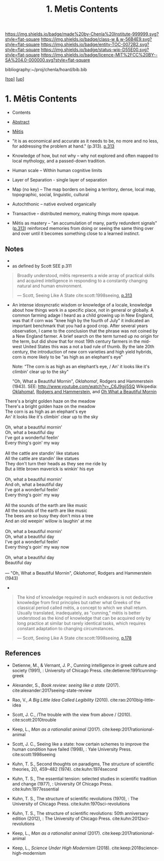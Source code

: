 #   -*- mode: org; fill-column: 60 -*-
#+STARTUP: showall
#+TITLE:   1. Metis Contents
#+LINK: lib   ~/proj/chenla/hoard/lib/ 
#+LINK: bib   ~/proj/chenla/hoard/bib.bib
#+LINK: pdf   pdfview:~/proj/chenla/hoard/lib/

[[https://img.shields.io/badge/made%20by-Chenla%20Institute-999999.svg?style=flat-square]] 
[[https://img.shields.io/badge/class-w & w-56B4E9.svg?style=flat-square]]
[[https://img.shields.io/badge/entity-TOC-0072B2.svg?style=flat-square]]
[[https://img.shields.io/badge/status-wip-D55E00.svg?style=flat-square]]
[[https://img.shields.io/badge/licence-MIT%2FCC%20BY--SA%204.0-000000.svg?style=flat-square]]

bibliography:~/proj/chenla/hoard/bib.bib

[[[../../index.org][top]]] [[[../index.org][up]]]

* 1. Mētis Contents
:PROPERTIES:
:CUSTOM_ID:
:Name:     /home/deerpig/proj/chenla/warp/01/01/01/index.org
:Created:  2018-05-26T09:17@Prek Leap (11.642600N-104.919210W)
:ID:       af9c5a0c-e79e-46e0-8e37-08aa3f42b486
:VER:      580573127.183619895
:GEO:      48P-491193-1287029-15
:BXID:     proj:PMK0-6440
:Class:    primer
:Entity:   toc
:Status:   wip
:Licence:  MIT/CC BY-SA 4.0
:END:

  - Contents
  - [[./abstract.org][Abstract]]
  - [[./ww-definintion.org][Mētis]]

  - "it is as economical and accurate as it needs to be,
    no more and no less, for addressing the problem at
    hand." (p.313). [[pdfview:~/proj/chenla/hoard/lib/scott:1998seeing.pdf::329][p.313]]
  - Knowledge of how, but not why -- why not explored and
    often mapped to local mythology, and a passed-down tradition. 
  - Human scale  -- Within human cognitive limits
  - Layer of Separation - single layer of separation
  - Map (no key) -- The map borders on being a territory,  
    dense, local map, topographic, social, linguistic, cultural
  - Autochthonic -- native evolved organically
  - Transactive  -- distributed memory, making things
    more opaque.
  - Mētis as mastery -- "an accumulation of many, partly
    redundent signals" ([[pdfview:~/proj/chenla/hoard/lib/scott:1998seeing.pdf::329][p.313]]) reinforced memories from
    doing or seeing the same thing over and over until it
    becomes something close to a learned instinct.


** Notes
  -
  - as defined by Scott SEE p.311

#+begin_quote
Broadly understood, mētis represents a wide array of
practical skills and acquired intelligence in responding to
a constantly changing natural and human environment.

— Scott, Seeing Like A State 
  cite:scott:1998seeing, [[pdf:scott:1998seeing.pdf::330][p.313]]
#+end_quote


  - An intense idosyncratic wisdom or knowledge of a
    locale, knowledge about how things work in a specific
    place, not in general or globally.  A common farming
    adage I heard as a child growing up in New England,
    was that if corn was "knee high by the fourth of
    July" it indicated an important benchmark that you
    had a good crop.  After several years observation, I
    came to the conclusion that the phrase was not coined
    by a New England farmer.  A brief search on the term
    turned up no origin for the term, but did show that
    for most 19th century farmers in the mid-west United
    States this was a not a bad rule of thumb.  By the
    late 20th century, the introduction of new corn
    varieties and high yield hybrids, corn is more likely
    to be "as high as an elephant's eye"

       Note: “The corn is as high as an elephant’s eye, /
               An' it looks like it's climbin' clear up to the sky"

       "Oh, What a Beautiful Mornin", /Oklahoma!/, Rodgers
       and Hammerstein (1943).  
       SEE: 
       http://www.youtube.com/watch?v=_C6J9gij5SQ
       Wikipedia:  [[https://en.wikipedia.org/wiki/Oklahoma!][Oklahoma!]], [[https://en.wikipedia.org/wiki/Rodgers_and_Hammerstein][Rodgers and Hammerstein]], and
       [[https://en.wikipedia.org/wiki/Oh,_What_a_Beautiful_Mornin%27][Oh What a Beautiful Mornin]]

#+begin_verse
There's a bright golden haze on the meadow
There's a bright golden haze on the meadow
The corn is as high as an elephant's eye
An' it looks like it's climbin' clear up to the sky

Oh, what a beautiful mornin'
Oh, what a beautiful day
I've got a wonderful feelin'
Every thing's goin' my way

All the cattle are standin' like statues
All the cattle are standin' like statues
They don't turn their heads as they see me ride by
But a little brown maverick is winkin' his eye

Oh, what a beautiful mornin'
And oh, what a beautiful day
I've got a wonderful feelin'
Every thing's goin' my way

All the sounds of the earth are like music
All the sounds of the earth are like music
The bees are so busy they don't miss a tree
And an old weepin' willow is laughin' at me

Oh, what a beautiful mornin'
Oh, what a beautiful day
I've got a wonderful feelin'
Every thing's goin' my way now

Oh, what a beautiful day
Beautiful day

— "Oh, What a Beautiful Mornin", /Oklahoma!/, Rodgers and Hammerstein (1943)
#+end_verse



     - 
#+begin_quote
The kind of knowledge required in such endeavors is not
deductive knowledge from first principles but rather what
Greeks of the classical period called mētis, a concept to
which we shall return. Usually translated, inadequately, as
"cunning," mētis is better understood as the kind of
knowledge that can be acquired only by long practice at
similar but rarely identical tasks, which requires constant
adaptation to changing circumstances.

— Scott, Seeing Like A State 
  cite:scott:1998seeing, [[pdfview:~/proj/chenla/hoard/lib/scott:1998seeing.pdf::177][p.178]]
#+end_quote



** References

  - Detienne, M., & Vernant, J. P., Cunning intelligence in
    greek culture and society (1991), : University of
    Chicago Press.
    cite:detienne:1991cunning-greek 
  - Alexander, S., /Book review: seeing like a state/ (2017).
    cite:alexander:2017seeing-state-review 
  - Rao, V., /A Big Little Idea Called Legibility/ (2010).
    cite:rao:2010big-little-idea 
  - Scott, J. C., /The trouble with the view from above / (2010).
    cite:scott:2010trouble 
  - Keep, L., /Man as a rationalist animal/ (2017).
    cite:keep:2017rationional-animal 
  - Scott, J. C., Seeing like a state: how certain schemes
    to improve the human condition have failed (1998), :
    Yale University Press.
    cite:scott:1998seeing 


  - Kuhn, T. S., Second thoughts on paradigms, The structure
    of scientific theories, 2(), 459–482 (1974).
    cite:kuhn:1974second
  - Kuhn, T. S., The essential tension: selected studies in
    scientific tradition and change (1977), : University Of
    Chicago Press.
    cite:kuhn:1977essential
  - Kuhn, T. S., The structure of scientific revolutions
    (1970), : The University of Chicago Press.
    cite:kuhn:1970sci-revolutions
  - Kuhn, T. S., The structure of scientific revolutions:
    50th anniversary edition (2012), : The University of
    Chicago Press.
    cite:kuhn:2012sci-revolutions

  - Keep, L., /Man as a rationalist animal/ (2017).
    cite:keep:2017rationional-animal 
  - Keep, L., /Science Under High Modernism/ (2018).
    cite:keep:2018science-high-modernism
